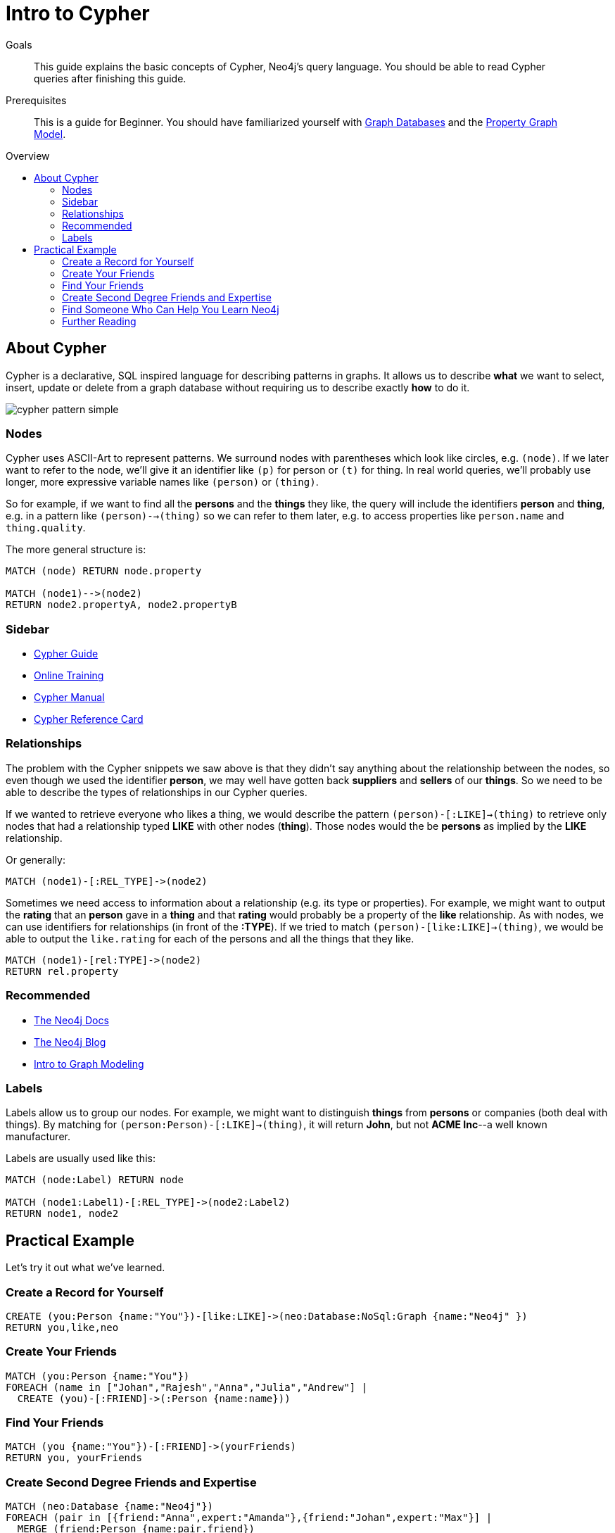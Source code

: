 = Intro to Cypher
:level: Beginner
:toc:
:toc-placement!:
:toc-title: Overview
:toclevels: 2
:section: Cypher Query Language

.Goals
[abstract]
This guide explains the basic concepts of Cypher, Neo4j's query language.
You should be able to read Cypher queries after finishing this guide.

.Prerequisites
[abstract]
This is a guide for {level}. You should have familiarized yourself with link:../what-is-neo4j/graph-database[Graph Databases] and the link:../what-is-neo4j/property-graph[Property Graph Model].

toc::[]

== About Cypher

Cypher is a declarative, SQL inspired language for describing patterns in graphs.
It allows us to describe *what* we want to select, insert, update or delete from a graph database without requiring us to describe exactly *how* to do it.


image::http://dev.assets.neo4j.com.s3.amazonaws.com/wp-content/uploads/cypher_pattern_simple.png[]


=== Nodes

Cypher uses ASCII-Art to represent patterns.
We surround nodes with parentheses which look like circles, e.g. `(node)`.
If we later want to refer to the node, we'll give it an identifier like `(p)` for person or `(t)` for thing.
In real world queries, we'll probably use longer, more expressive variable names like `(person)` or `(thing)`.

So for example, if we want to find all the *persons* and the *things* they like, the query will include the identifiers *person* and *thing*, e.g. in a pattern like `(person)-->(thing)` so we can refer to them later, e.g. to access properties like `person.name` and `thing.quality`.


The more general structure is:

[source,cypher]
----
MATCH (node) RETURN node.property

MATCH (node1)-->(node2)
RETURN node2.propertyA, node2.propertyB
----

=== Sidebar
* link:./guide-cypher-basics[Cypher Guide]
* link:/online-training[Online Training]
* http://docs.neo4j.org/[Cypher Manual]
* http://docs.neo4j.org/refcard/2.1.4/[Cypher Reference Card]

=== Relationships

The problem with the Cypher snippets we saw above is that they didn't say anything about the relationship between the nodes, so even though we used the identifier *person*, we may well have gotten back *suppliers* and *sellers* of our *things*. So we need to be able to describe the types of relationships in our Cypher queries.

If we wanted to retrieve everyone who likes a thing, we would describe the pattern `(person)-[:LIKE]->(thing)` to retrieve only nodes that had a relationship typed *LIKE* with other nodes (*thing*). Those nodes would the be *persons* as implied by the *LIKE* relationship.

Or generally:

[source,cypher]
----
MATCH (node1)-[:REL_TYPE]->(node2)
----

Sometimes we need access to information about a relationship (e.g. its type or properties). For example, we might want to output the *rating* that an *person* gave in a *thing* and that *rating* would probably be a property of the *like* relationship. As with nodes, we can use identifiers for relationships (in front of the *:TYPE*). If we tried to match `(person)-[like:LIKE]->(thing)`, we would be able to output the `like.rating` for each of the persons and all the things that they like.

[source,cypher]
----
MATCH (node1)-[rel:TYPE]->(node2)
RETURN rel.property
----

[role=side-nav]
=== Recommended

* http://neo4j.com/docs[The Neo4j Docs]
* link:/blog[The Neo4j Blog]
* link:/build-a-graph-data-model/guide-intro-to-graph-modeling[Intro to Graph Modeling]

=== Labels

Labels allow us to group our nodes.
For example, we might want to distinguish *things* from *persons* or companies (both deal with things).
By matching for `(person:Person)-[:LIKE]->(thing)`, it will return *John*, but not *ACME Inc*--a well known manufacturer.

Labels are usually used like this:

[source,cypher]
----
MATCH (node:Label) RETURN node

MATCH (node1:Label1)-[:REL_TYPE]->(node2:Label2)
RETURN node1, node2
----

== Practical Example

Let's try it out what we've learned.

=== Create a Record for Yourself

//setup
[source,cypher]
----
CREATE (you:Person {name:"You"})-[like:LIKE]->(neo:Database:NoSql:Graph {name:"Neo4j" })
RETURN you,like,neo
----

// graph

=== Create Your Friends

//setup
[source,cypher]
----
MATCH (you:Person {name:"You"})
FOREACH (name in ["Johan","Rajesh","Anna","Julia","Andrew"] |
  CREATE (you)-[:FRIEND]->(:Person {name:name}))
----


// graph

=== Find Your Friends

[source,cypher]
----
MATCH (you {name:"You"})-[:FRIEND]->(yourFriends)
RETURN you, yourFriends
----

// graph_result

// table

=== Create Second Degree Friends and Expertise

//setup
[source,cypher]
----
MATCH (neo:Database {name:"Neo4j"})
FOREACH (pair in [{friend:"Anna",expert:"Amanda"},{friend:"Johan",expert:"Max"}] |
  MERGE (friend:Person {name:pair.friend})
  CREATE (friend)-[:FRIEND]->(:Person:Expert {name:pair.expert})-[:WORKED_WITH]->(neo))
----

// graph

=== Find Someone Who Can Help You Learn Neo4j

[source,cypher]
----
MATCH (you {name:"You"}), (expert)-[:WORKED_WITH]->(db:Database {name:"Neo4j" }),
  p = shortestPath( (you)-[:FRIEND*..5]-(expert) )
RETURN p,db
----

// graph_result

// table

[role=side-nav]
=== Further Reading

* link:/books[The Neo4j Bookshelf]
* http://watch.neo4j.org[The Neo4j Video Library]
* http://gist.neo4j.org/[GraphGists]
